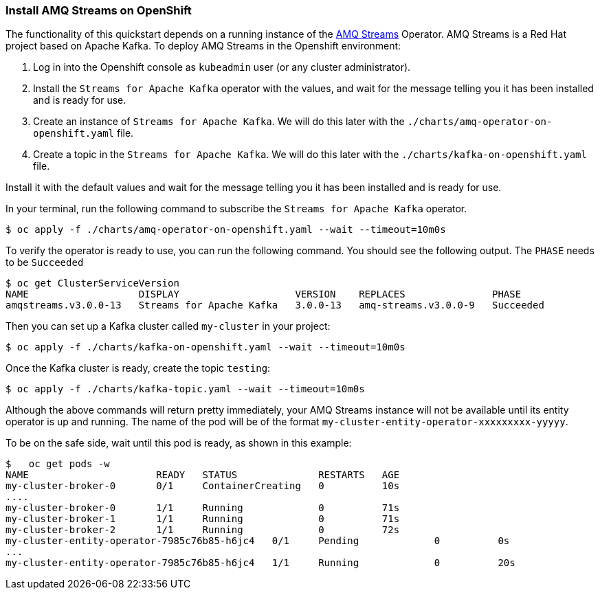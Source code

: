 === Install AMQ Streams on OpenShift

The functionality of this quickstart depends on a running instance of the
https://access.redhat.com/products/red-hat-amq#streams[AMQ Streams] Operator. AMQ Streams is a Red Hat project based on Apache Kafka. To deploy AMQ Streams in the Openshift environment:

. Log in into the Openshift console as `kubeadmin` user (or any cluster administrator).
.   Install the `Streams for Apache Kafka` operator with the values, and wait for the message telling you it has been installed and is ready for use.
. Create an instance of `Streams for Apache Kafka`. We will do this later with the `./charts/amq-operator-on-openshift.yaml` file.
. Create a topic in the `Streams for Apache Kafka`. We will do this later with the `./charts/kafka-on-openshift.yaml` file.

Install it with the default values and wait for the message telling you it has been installed and is ready for use.

In your terminal, run the following command to subscribe the `Streams for Apache Kafka` operator.
[options="nowrap",subs="+attributes"]
----
$ oc apply -f ./charts/amq-operator-on-openshift.yaml --wait --timeout=10m0s
----

To verify the operator is ready to use, you can run the following command. You should see the following output.
The `PHASE` needs to be `Succeeded`
[options="nowrap",subs="+attributes"]
----
$ oc get ClusterServiceVersion
NAME                   DISPLAY                    VERSION    REPLACES               PHASE
amqstreams.v3.0.0-13   Streams for Apache Kafka   3.0.0-13   amq-streams.v3.0.0-9   Succeeded
----

Then you can set up a Kafka cluster called `my-cluster` in your project:
[options="nowrap",subs="+attributes"]
----
$ oc apply -f ./charts/kafka-on-openshift.yaml --wait --timeout=10m0s
----

Once the Kafka cluster is ready, create the topic `testing`:
[options="nowrap",subs="+attributes"]
----
$ oc apply -f ./charts/kafka-topic.yaml --wait --timeout=10m0s
----

Although the above commands will return pretty immediately, your AMQ Streams instance will not be available until its entity operator is up and running. The name of the pod will be of the format `my-cluster-entity-operator-xxxxxxxxx-yyyyy`.

To be on the safe side, wait until this pod is ready, as shown in this example:
[options="nowrap",subs="+attributes"]
----
$   oc get pods -w
NAME                      READY   STATUS              RESTARTS   AGE
my-cluster-broker-0       0/1     ContainerCreating   0          10s
....
my-cluster-broker-0       1/1     Running             0          71s
my-cluster-broker-1       1/1     Running             0          71s
my-cluster-broker-2       1/1     Running             0          72s
my-cluster-entity-operator-7985c76b85-h6jc4   0/1     Pending             0          0s
...
my-cluster-entity-operator-7985c76b85-h6jc4   1/1     Running             0          20s
----